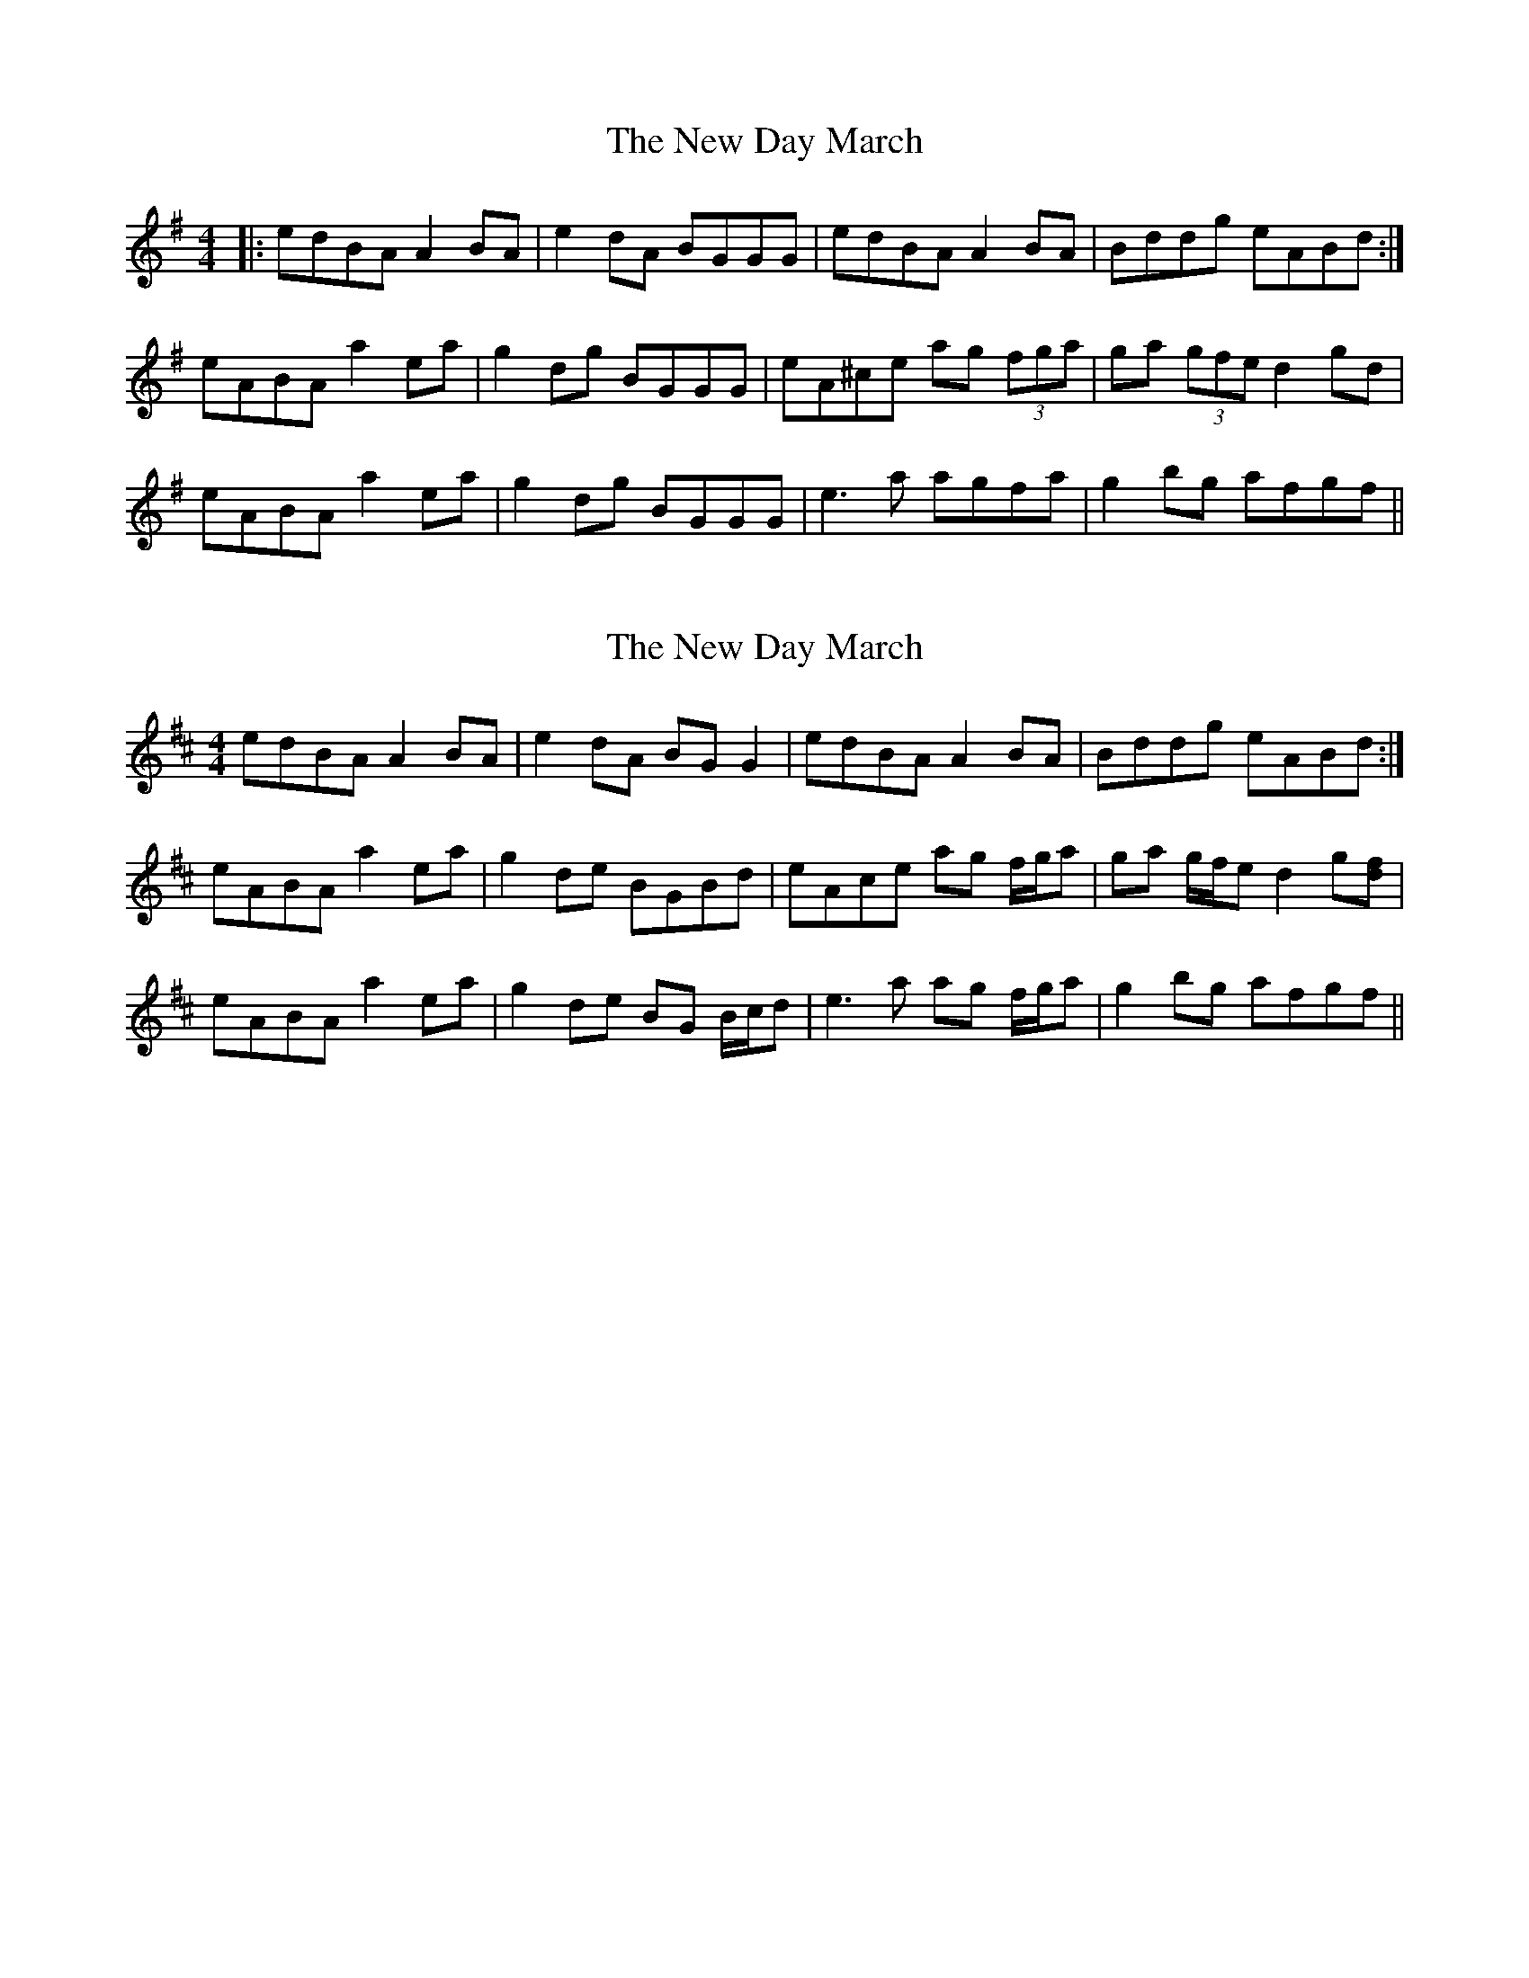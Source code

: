 X: 1
T: New Day March, The
Z: bogman
S: https://thesession.org/tunes/9687#setting9687
R: reel
M: 4/4
L: 1/8
K: Ador
|: edBA A2 BA | e2 dA BGGG | edBA A2 BA |Bddg eABd :|
eABA a2 ea | g2 dg BGGG | eA^ce ag (3fga | ga (3gfe d2 gd |
eABA a2 ea | g2 dg BGGG | e3 a agfa | g2 bg afgf ||
X: 2
T: New Day March, The
Z: duby
S: https://thesession.org/tunes/9687#setting25724
R: reel
M: 4/4
L: 1/8
K: Amix
edBA A2BA | e2dA BGG2 | edBA A2BA |Bddg eABd :|
eABA a2ea | g2de BGBd | eAce ag f/g/a | ga g/f/e d2g[fd] |
eABA a2ea | g2de BG B/c/d | e3a ag f/g/a | g2bg afgf ||
